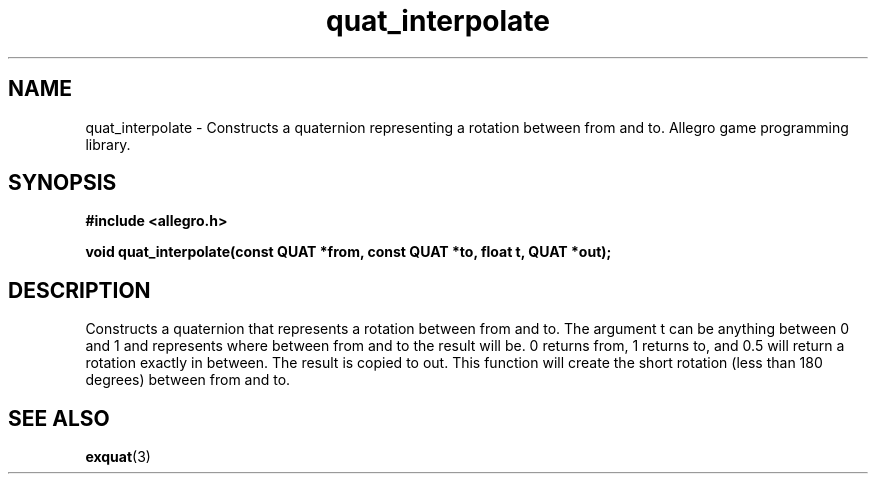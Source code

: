 .\" Generated by the Allegro makedoc utility
.TH quat_interpolate 3 "version 4.4.3" "Allegro" "Allegro manual"
.SH NAME
quat_interpolate \- Constructs a quaternion representing a rotation between from and to. Allegro game programming library.\&
.SH SYNOPSIS
.B #include <allegro.h>

.sp
.B void quat_interpolate(const QUAT *from, const QUAT *to, float t, QUAT *out);
.SH DESCRIPTION
Constructs a quaternion that represents a rotation between from and to. 
The argument t can be anything between 0 and 1 and represents where 
between from and to the result will be. 0 returns from, 1 returns to, and 
0.5 will return a rotation exactly in between. The result is copied to 
out. This function will create the short rotation (less than 180 degrees) 
between from and to.

.SH SEE ALSO
.BR exquat (3)
